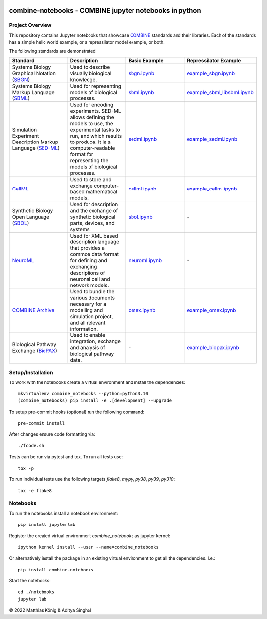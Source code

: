 .. image:: https://raw.githubusercontent.com/combine-org/combine-notebooks/main/docs/images/combine.png
   :align: left
   :alt: COMBINE logo
 
combine-notebooks - COMBINE jupyter notebooks in python
=======================================================

.. image:: https://github.com/combine-org/combine-notebooks/actions/workflows/main.yml/badge.svg
   :target: https://github.com/combine-org/combine-notebooks/actions/workflows/main.yml
   :alt: GitHub Actions CI/CD Status

.. image:: https://img.shields.io/pypi/v/combine-notebooks.svg
   :target: https://pypi.org/project/combine-notebooks/
   :alt: Current PyPI Version

.. image:: https://img.shields.io/pypi/pyversions/combine-notebooks.svg
   :target: https://pypi.org/project/combine-notebooks/
   :alt: Supported Python Versions

.. image:: https://img.shields.io/pypi/l/combine-notebooks.svg
   :target: http://opensource.org/licenses/LGPL-3.0
   :alt: GNU Lesser General Public License 3

.. image:: https://img.shields.io/badge/code%20style-black-000000.svg
   :target: https://github.com/ambv/black
   :alt: Black

.. image:: http://www.mypy-lang.org/static/mypy_badge.svg
   :target: http://mypy-lang.org/
   :alt: mypy

Project Overview
----------------
This repository contains Jupyter notebooks that showcase
`COMBINE <http://co.mbine.org/standards>`__ standards and their libraries.  Each of the standards has a simple hello world example, or a repressilator model example, or both.

.. image:: https://img.shields.io/badge/Blogger-FF5722?style=for-the-badge&logo=blogger&logoColor=white
   :target: https://combine-notebooks-gsoc-2022.blogspot.com/
   :alt: Blogger

The following standards are demonstrated

.. list-table:: 
   :widths: 30 30 30 30
   :header-rows: 1

   * - Standard
     - Description
     - Basic Example
     - Repressilator Example
   * - Systems Biology Graphical Notation (`SBGN <https://sbgn.github.io/>`__)
     - Used to describe visually biological knowledge.
     - `sbgn.ipynb <https://github.com/combine-org/combine-notebooks/blob/main/notebooks/sbgn.ipynb>`__
     - `example_sbgn.ipynb <https://github.com/combine-org/combine-notebooks/blob/main/notebooks/example_sbgn.ipynb>`__
   * - Systems Biology Markup Language (`SBML <https://sbml.org/>`__)
     - Used for representing models of biological processes.
     - `sbml.ipynb <https://github.com/combine-org/combine-notebooks/blob/main/notebooks/sbml.ipynb>`__
     - `example_sbml_libsbml.ipynb <https://github.com/combine-org/combine-notebooks/blob/main/notebooks/example_sbml_libsbml.ipynb>`__
   * - Simulation Experiment Description Markup Language (`SED-ML <https://sed-ml.org/>`__)
     - Used for encoding experiments. SED-ML allows defining the models to use, the experimental tasks to run, and which results to produce. It is a computer-readable format for representing the models of biological processes.
     - `sedml.ipynb <https://github.com/combine-org/combine-notebooks/blob/main/notebooks/sedml.ipynb>`__
     - `example_sedml.ipynb <https://github.com/combine-org/combine-notebooks/blob/main/notebooks/example_sedml.ipynb>`__
   * - `CellML <https://www.cellml.org/>`__
     - Used to store and exchange computer-based mathematical models.
     - `cellml.ipynb <https://github.com/combine-org/combine-notebooks/blob/main/notebooks/cellml.ipynb>`__
     - `example_cellml.ipynb <https://github.com/combine-org/combine-notebooks/blob/main/notebooks/example_cellml.ipynb>`__
   * - Synthetic Biology Open Language (`SBOL <https://sbolstandard.org/>`__)
     - Used for description and the exchange of synthetic biological parts, devices, and systems.
     - `sbol.ipynb <https://github.com/combine-org/combine-notebooks/blob/main/notebooks/sbol.ipynb>`__
     - \-
   * - `NeuroML <https://neuroml.org/>`__
     - Used for XML based description language that provides a common data format for defining and exchanging descriptions of neuronal cell and network models.
     - `neuroml.ipynb <https://github.com/combine-org/combine-notebooks/blob/main/notebooks/neuroml.ipynb>`__
     - \-
   * - `COMBINE Archive <https://combinearchive.org/index/>`__
     - Used to bundle the various documents necessary for a modelling and simulation project, and all relevant information.
     - `omex.ipynb <https://github.com/combine-org/combine-notebooks/blob/main/notebooks/omex.ipynb>`__
     - `example_omex.ipynb <https://github.com/combine-org/combine-notebooks/blob/main/notebooks/example_omex.ipynb>`__
   * - Biological Pathway Exchange (`BioPAX <http://www.biopax.org/>`__)  
     - Used to enable integration, exchange and analysis of biological pathway data. 
     - \-
     - `example_biopax.ipynb <https://github.com/combine-org/combine-notebooks/blob/main/notebooks/example_biopax.ipynb>`__

Setup/Installation
------------------

To work with the notebooks create a virtual environment and install the dependencies::

    mkvirtualenv combine_notebooks --python=python3.10
    (combine_notebooks) pip install -e .[development] --upgrade


To setup pre-commit hooks (optional) run the following command::

    pre-commit install

After changes ensure code formatting via::

    ./fcode.sh


Tests can be run via pytest and tox. To run all tests use::

    tox -p

To run individual tests use the following targets `flake8`, `mypy`, `py38`, `py39`, `py310`::

    tox -e flake8


Notebooks
---------
To run the notebooks install a notebook environment::

    pip install jupyterlab

Register the created virtual environment `combine_notebooks` as jupyter kernel::

    ipython kernel install --user --name=combine_notebooks

Or alternatively install the package in an existing virtual environment to get all the dependencies. I.e.::

    pip install combine-notebooks

Start the notebooks::

    cd ./notebooks
    jupyter lab

© 2022 Matthias König & Aditya Singhal
